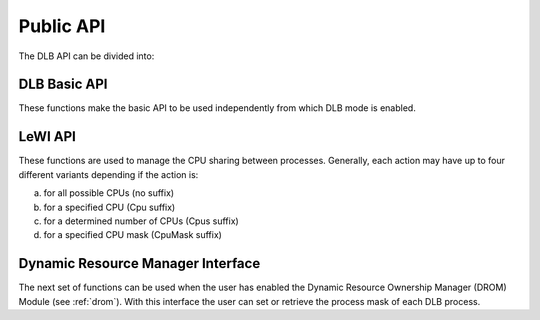 **********
Public API
**********

The DLB API can be divided into:

.. glossary::

    Basic set
        The basic set contains the general purpose functions that are common to other
        modules. The different functions are explained in detail in section :ref:`basic-api`.

    LeWI: Lend When Idle
        The LeWI API is oriented to be used by runtimes to manage the CPU sharing between
        other processes but can also be used on applications to use the ``LeWI``
        algorithm. These functions are explained in detail in section
        :ref:`lewi-api`.

    DROM: Dynamic Resource Ownership Manager
        The DROM API manages the CPU ownership of each DLB running process. For a more
        detailed description see :ref:`drom`. These functions are described in section
        :ref:`drom-api`.

    MPI API
        This is a specific API for MPI. We offer an MPI interface that will be called by
        Extrae if we are tracing the application or internally in the MPI intercept API.
        All the calls of this API are of the form shown below, and thus not documented.

        - DLB_<mpi_call_name>_enter(...)
        - DLB_<mpi_call_name>_leave(...)


..     TALP: Tracking Application Low-level Performance
..        To be done


.. _basic-api:

=============
DLB Basic API
=============

These functions make the basic API to be used independently from which DLB mode is enabled.

.. function:: int DLB_Init(int ncpus, const_dlb_cpu_set_t mask, const char \*dlb_args)

    Initialize the DLB library and all its internal data structures. Must be called once and only
    one by each process in the DLB system.

.. function:: int DLB_Finalize(void)

    Finalize the DLB library and clean up all its data structures. Must be called by each process
    before exiting the system.

.. function:: int DLB_Enable(void)

    Enable DLB and all its features in case it was previously disabled, otherwise it has no effect.
    It can be used in conjunction with ``DLB_Disable`` to delimit sections of the code where
    DLB calls will not have effect.

.. function:: int DLB_Disable(void)

    Disable DLB actions for the calling process. This call resets the original resources for the
    process and returns any external CPU it may be using at that time. While DLB is disabled there
    will not be any resource sharing for this process.

.. function:: int DLB_SetMaxParallelism(int max)

    Set the maximum number of resources to be used by the calling process. Useful to
    delimit sections of the code that the developer knows that only a maximum number of CPUs can
    benefit the execution. If a process reaches its maximum number of resources used at any
    time, subsequent calls to borrow CPUs will be ignored until some of them are returned.


.. function:: int DLB_CallbackSet(dlb_callbacks_t which, dlb_callback_t callback)
              int DLB_CallbackGet(dlb_callbacks_t which, dlb_callback_t \*callback)

    Setter and Getter for DLB callbacks. See section :ref:`callbacks`.

.. function:: int DLB_SetVariable(const char \*variable, const char \*value)
              int DLB_GetVariable(const char \*variable, char \*value)

    Set or get a DLB internal variable. These variables are the same ones specified in ``DLB_ARGS``,
    although not all of them can be modified at runtime. If the variable is readonly the setter
    function will return an error.

.. function:: int DLB_PrintVariables(void)
              int DLB_PrintShmem(void)

    Print to stdout the information about the DLB internal variables and the status of the shared
    memories.

.. function:: const char* DLB_Strerror(int errnum)

    Obtain a string that describes the error code passed in the argument.

.. _lewi-api:

========
LeWI API
========

These functions are used to manage the CPU sharing between processes. Generally, each action may
have up to four different variants depending if the action is:

a) for all possible CPUs (no suffix)
b) for a specified CPU (Cpu suffix)
c) for a determined number of CPUs (Cpus suffix)
d) for a specified CPU mask (CpuMask suffix)

.. function:: int DLB_Lend(void)
              int DLB_LendCpu(int cpuid)
              int DLB_LendCpus(int ncpus)
              int DLB_LendCpuMask(const_dlb_cpu_set_t mask)

    Lend CPUs of the process to the system. A lent CPU may be assigned to other process that
    demands more resources. If the CPU was originally owned by the process it may be reclaimed.

.. function:: int DLB_Reclaim(void)
              int DLB_ReclaimCpu(int cpuid)
              int DLB_ReclaimCpus(int ncpus)
              int DLB_ReclaimCpuMask(const_dlb_cpu_set_t mask)

    Reclaim CPUs that were previously lent. It is mandatory that the CPUs belong to the
    calling process.

.. function:: int DLB_AcquireCpu(int cpuid)
              int DLB_AcquireCpus(int ncpus)
              int DLB_AcquireCpuMask(const_dlb_cpu_set_t mask)

    Acquire CPUs from the system. If the CPU belongs to the process the call is equivalent
    to a *reclaim* action. Otherwise the process attempts to acquire a specific CPU in case
    it is available or enqueue a request if it's not.

.. function:: int DLB_Borrow(void)
              int DLB_BorrowCpu(int cpuid)
              int DLB_BorrowCpus(int ncpus)
              int DLB_BorrowCpuMask(const_dlb_cpu_set_t mask)

    Borrow CPUs from the system only if they are idle. No other action is done if the CPU
    is not available.

.. function:: int DLB_Return(void)
              int DLB_ReturnCpu(int cpuid)
              int DLB_ReturnCpuMask(const_dlb_cpu_set_t mask)

    Return CPUs to the system commonly triggered by a reclaim action from other process but
    stating that the current process still demands the usage of these CPUs. This action will
    enqueue a request for when the resources are available again.  If the caller does not want
    to keep the resource after receiving a *reclaim*, the correct action is *lend*.


.. _drom-api:

==================================
Dynamic Resource Manager Interface
==================================

The next set of functions can be used when the user has enabled the Dynamic Resource Ownership
Manager (DROM) Module (see :ref:`drom`). With this interface the user can set or retrieve the
process mask of each DLB process.

.. function:: int DLB_DROM_Init(void)

    Initialize DROM Module

.. function:: int DLB_DROM_Finalize(void)

    Finalize DROM Module

.. function:: int DLB_DROM_GetNumCpus(int \*ncpus)

    Get the total number of available CPUs in the node

.. function:: void DLB_DROM_GetPidList(int \*pidlist, int \*nelems, int max_len)

    Get the PID's attached to this module

.. function:: int DLB_DROM_GetProcessMask(int pid, dlb_cpu_set_t mask)

    Get the process mask of the given PID

.. function:: int DLB_DROM_SetProcessMask(int pid, const dlb_cpu_set_t mask)

    Set the process mask of the given PID

.. function:: int DLB_DROM_GetProcessMask_sync(int pid, dlb_cpu_set_t mask)

    Get the process mask of the given PID. If the target process has a pending request of a new
    mask, the caller process waits until the target process attends the petition.

.. function:: int DLB_DROM_SetProcessMask_sync(int pid, const dlb_cpu_set_t mask)

    Set the process mask of the given PID and wait until the target process attends the
    petition.
